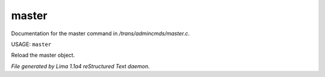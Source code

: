 master
*******

Documentation for the master command in */trans/admincmds/master.c*.

USAGE: ``master``

Reload the master object.

.. TAGS: RST



*File generated by Lima 1.1a4 reStructured Text daemon.*
